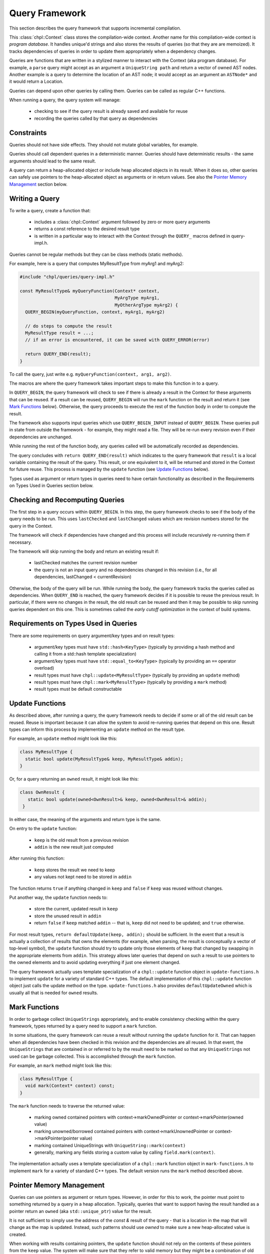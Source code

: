 .. default-domain:: cpp

.. _Chapter-dyno-chpl-queries:

Query Framework
===============

This section describes the query framework that supports
incremental compilation.

This :class:`chpl::Context` class stores the compilation-wide context.
Another name for this compilation-wide context is *program database*. It
handles unique'd strings and also stores the results of queries (so that
they are are memoized). It tracks dependencies of queries in order to
update them appropriately when a dependency changes.

Queries are functions that are written in a stylized manner to interact
with the Context (aka program database). For example, a ``parse`` query
might accept as an argument a ``UniqueString path`` and return a vector
of owned AST nodes.  Another example is a query to determine the location
of an AST node; it would accept as an argument an ``ASTNode*`` and it
would return a Location.

Queries can depend upon other queries by calling them. Queries can be
called as regular C++ functions.

When running a query, the query system will manage:

 * checking to see if the query result is already saved and available for
   reuse
 * recording the queries called by that query as dependencies

Constraints
-----------

Queries should not have side effects. They should not mutate global
variables, for example.

Queries should call dependent queries in a deterministic manner. Queries
should have deterministic results - the same arguments should lead to the
same result.

A query can return a heap-allocated object or include heap allocated
objects in its result. When it does so, other queries can safely use
pointers to the heap-allocated object as arguments or in return values.
See also the `Pointer Memory Management`_ section below.

Writing a Query
---------------

To write a query, create a function that:

 * includes a :class:`chpl::Context` argument followed
   by zero or more query arguments
 * returns a const reference to the desired result type
 * is written in a particular way to interact with the Context through
   the ``QUERY_`` macros defined in query-impl.h.

Queries cannot be regular methods but they can be class methods (static
methods).

For example, here is a query that computes MyResultType from myArg1 and
myArg2:

.. code-block:: c++

    #include "chpl/queries/query-impl.h"

    const MyResultType& myQueryFunction(Context* context,
                                        MyArgType myArg1,
                                        MyOtherArgType myArg2) {
      QUERY_BEGIN(myQueryFunction, context, myArg1, myArg2)

      // do steps to compute the result
      MyResultType result = ...;
      // if an error is encountered, it can be saved with QUERY_ERROR(error)

      return QUERY_END(result);
    }

To call the query, just write e.g. ``myQueryFunction(context, arg1, arg2)``.

The macros are where the query framework takes important steps to make
this function in to a query.

In ``QUERY_BEGIN``, the query framework will check to see if there is
already a result in the Context for these arguments that can be reused.
If a result can be reused, ``QUERY_BEGIN`` will run the ``mark`` function
on the result and return it (see `Mark Functions`_ below). Otherwise, the
query proceeds to execute the rest of the function body in order to
compute the result.

The framework also supports input queries which use ``QUERY_BEGIN_INPUT``
instead of ``QUERY_BEGIN``. These queries pull in state from outside the
framework - for example, they might read a file. They will be re-run
every revision even if their dependencies are unchanged.

While running the rest of the function body, any queries called will be
automatically recorded as dependencies.

The query concludes with ``return QUERY_END(result)`` which indicates to
the query framework that ``result`` is a local variable containing the
result of the query. This result, or one equivalent to it, will be
returned and stored in the Context for future reuse. This process is
managed by the ``update`` function (see `Update Functions`_ below).

Types used as argument or return types in queries need to have certain
functionality as described in the Requirements on Types Used in Queries
section below.

Checking and Recomputing Queries
--------------------------------

The first step in a query occurs within ``QUERY_BEGIN``. In this step,
the query framework checks to see if the body of the query needs to be
run.  This uses ``lastChecked`` and ``lastChanged`` values which are
revision numbers stored for the query in the Context.

The framework will check if dependencies have changed and this process
will include recursively re-running them if necessary.

The framework will skip running the body and return an existing
result if:

 * lastChecked matches the current revision number
 * the query is not an input query and no dependencies changed in this
   revision (i.e., for all dependencies, lastChanged < currentRevision)

Otherwise, the body of the query will be run. While running the body, the
query framework tracks the queries called as dependencies. When
``QUERY_END`` is reached, the query framework decides if it is possible
to reuse the previous result. In particular, if there were no changes in
the result, the old result can be reused and then it may be possible to
skip running queries dependent on this one. This is sometimes called the
*early cutoff optimization* in the context of build systems.

Requirements on Types Used in Queries
-------------------------------------

There are some requirements on query argument/key types and on result types:

 * argument/key types must have ``std::hash<KeyType>``
   (typically by providing a hash method and calling it from
   a std::hash template specialization)
 * argument/key types must have ``std::equal_to<KeyType>``
   (typically by providing an ``==`` operator overload)
 * result types must have ``chpl::update<MyResultType>``
   (typically by providing an ``update`` method)
 * result types must have ``chpl::mark<MyResultType>``
   (typically by providing a ``mark`` method)
 * result types must be default constructable

Update Functions
----------------

As described above, after running a query, the query framework needs to
decide if some or all of the old result can be reused. Reuse is important
because it can allow the system to avoid re-running queries that depend on
this one.  Result types can inform this process by implementing an
``update`` method on the result type.

For example, an ``update`` method might look like this:

.. code-block:: c++

    class MyResultType {
      static bool update(MyResultType& keep, MyResultType& addin);
    }

Or, for a query returning an ``owned`` result, it might look like this:

.. code-block:: c++

   class OwnResult {
      static bool update(owned<OwnResult>& keep, owned<OwnResult>& addin);
    }

In either case, the meaning of the arguments and return type is the same.

On entry to the ``update`` function:

 * ``keep`` is the old result from a previous revision
 * ``addin`` is the new result just computed

After running this function:

 * ``keep`` stores the result we need to keep
 * any values not kept need to be stored in ``addin``

The function returns ``true`` if anything changed in ``keep`` and
``false`` if ``keep`` was reused without changes.

Put another way, the ``update`` function needs to:

  * store the current, updated result in ``keep``
  * store the unused result in ``addin``
  * return ``false`` if ``keep`` matched ``addin`` -- that is, ``keep`` did not
    need to be updated; and ``true`` otherwise.

For most result types, ``return defaultUpdate(keep, addin);`` should be
sufficient. In the event that a result is actually a collection of
results that owns the elements (for example, when parsing, the result is
conceptually a vector of top-level symbol), the ``update`` function
should try to update only those elements of ``keep`` that changed by
swapping in the appropriate elements from ``addin``. This strategy allows
later queries that depend on such a result to use pointers to the owned
elements and to avoid updating everything if just one element changed.

The query framework actually uses template specialization of a
``chpl::update`` function object in ``update-functions.h`` to implement
``update`` for a variety of standard C++ types. The default
implementation of this ``chpl::update`` function object just calls the
update method on the type. ``update-functions.h`` also provides
``defaultUpdateOwned`` which is usually all that is needed for ``owned``
results.

Mark Functions
--------------

In order to garbage collect ``UniqueStrings`` appropriately, and to
enable consistency checking within the query framework, types returned by
a query need to support a ``mark`` function.

In some situations, the query framework can reuse a result without
running the ``update`` function for it. That can happen when all
dependencies have been checked in this revision and the dependencies are
all reused. In that event, the ``UniqueStrings`` that are contained in or
referred to by the result need to be marked so that any ``UniqueStrings``
not used can be garbage collected. This is accomplished through the
``mark`` function.

For example, an ``mark`` method might look like this:

.. code-block:: c++

    class MyResultType {
      void mark(Context* context) const;
    }

The ``mark`` function needs to traverse the returned value:

 * marking owned contained pointers with context->markOwnedPointer
   or context->markPointer(owned value)
 * marking unowned/borrowed contained pointers with
   context->markUnownedPointer or context->markPointer(pointer value)
 * marking contained UniqueStrings with ``UniqueString::mark(context)``
 * generally, marking any fields storing a custom value by calling
   ``field.mark(context)``.

The implementation actually uses a template specialization of a
``chpl::mark`` function object in ``mark-functions.h`` to implement
``mark`` for a variety of standard C++ types. The default version runs
the ``mark`` method described above.


Pointer Memory Management
-------------------------

Queries can use pointers as argument or return types. However, in order
for this to work, the pointer must point to something returned by a query
in a heap allocation. Typically, queries that want to support having the
result handled as a pointer return an ``owned`` (aka ``std::unique_ptr``)
value for the result.

It is not sufficient to simply use the address of the `const &` result of
the query - that is a location in the map that will change as the map is
updated. Instead, such patterns should use `owned` to make sure a new
heap-allocated value is created.

When working with results containing pointers, the ``update`` function
should not rely on the contents of these pointers from the ``keep``
value. The system will make sure that they refer to valid memory but they
might be a combination of old results.  Additionally, the system will
ensure that any old results being replaced will remain allocated until
the garbage collection runs outside of any query.

For example, a ``parse`` query might result in a list of ``owned`` AST
element pointers. A follow-on query, ``listSymbols``, can result in
something containing these AST element pointers, but not owning them. In
that event, the ``listSymbols`` query needs to use an ``update`` function
that does not look in to the AST element pointers. However it can compare
the pointers themselves because the ``parse`` query will update the
pointer if the contents change.

When using this pattern:

 * a query argument that is an unowned pointer always refer to something
   from the current revision
 * an unowned pointer in a query result always refer to something from
   the current revision that had ``mark`` run on it when the query owning
   it returned it
